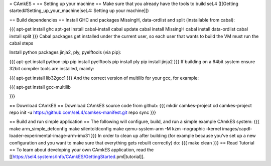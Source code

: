 = CAmkES =
== Setting up your machine ==
Make sure that you already have the tools to build seL4 ([[Getting started#Setting_up_your_machine|seL4: Setting up your machine]])

== Build dependencies ==
Install GHC and packages MissingH, data-ordlist and split (installable from cabal):

{{{
apt-get install ghc
apt-get install cabal-install
cabal update
cabal install MissingH
cabal install data-ordlist
cabal install split
}}}
Cabal packages get installed under the current user, so each user that wants to build the VM must run the cabal steps

Install python packages jinja2, ply, pyelftools (via pip):

{{{
apt-get install python-pip
pip install pyelftools
pip install ply
pip install jinja2
}}}
If building on a 64bit system ensure 32bit compiler tools are installed, mainly:

{{{
apt-get install lib32gcc1
}}}
And the correct version of multilib for your gcc, for example:

{{{
apt-get install gcc-multilib

}}}

== Download CAmkES ==
Download CAmkES source code from github:
{{{
mkdir camkes-project
cd camkes-project
repo init -u https://github.com/seL4/camkes-manifest.git
repo sync
}}}

== Build and run simple application ==
The following will configure, build, and run a simple example CAmkES system:
{{{
make arm_simple_defconfig
make silentoldconfig
make
qemu-system-arm -M kzm -nographic -kernel images/capdl-loader-experimental-image-arm-imx31
}}}
In order to clean up after building (for example because you’ve set up a new configuration and you want to make sure that everything gets rebuilt correctly) do:
{{{
make clean
}}}
== Read Tutorial ==
To learn about developing your own CAmkES application, read the [[https://sel4.systems/Info/CAmkES/GettingStarted.pml|tutorial]].
